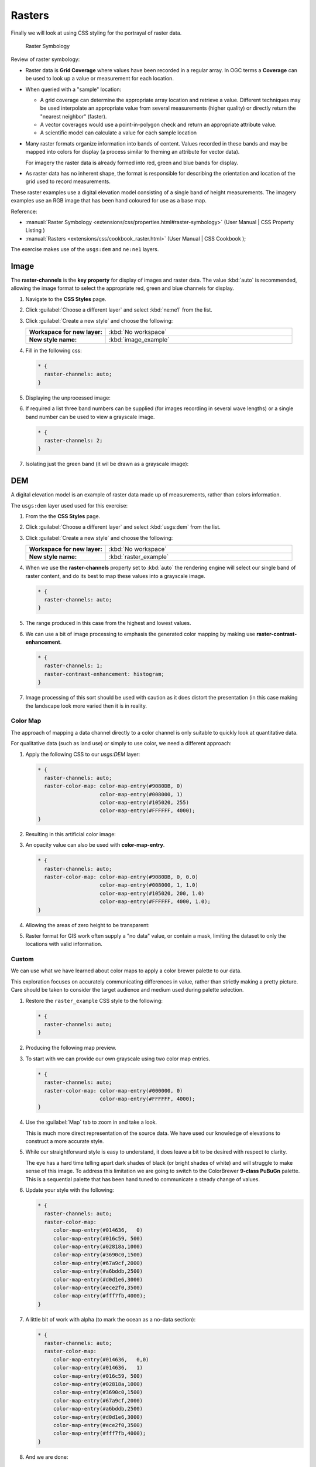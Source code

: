 .. _style.raster:

Rasters
=======

Finally we will look at using CSS styling for the portrayal of raster data.

.. figure:: /style/img/RasterSymbology.svg

   Raster Symbology
    

Review of raster symbology:

* Raster data is **Grid Coverage** where values have been recorded in a regular array. In OGC terms a **Coverage** can be used to look up a value or measurement for each location.
  
* When queried with a "sample" location:
  
  * A grid coverage can determine the appropriate array location and retrieve a value. Different techniques may be used interpolate an appropriate value from several measurements (higher quality) or directly return the "nearest neighbor" (faster).
  
  * A vector coverages would use a point-in-polygon check and return an appropriate attribute value.
  
  * A scientific model can calculate a value for each sample location
  
* Many raster formats organize information into bands of content. Values recorded in these bands and may be mapped into colors for display (a process similar to theming an attribute for vector data).
  
  For imagery the raster data is already formed into red, green and blue bands for display.
  
* As raster data has no inherent shape, the format is responsible for describing the orientation and location of the grid used to record measurements.

These raster examples use a digital elevation model consisting of a single band of height measurements. The imagery examples use an RGB image that has been hand coloured for use as a base map.

Reference:

* :manual:`Raster Symbology <extensions/css/properties.html#raster-symbology>` (User Manual | CSS Property Listing )
* :manual:`Rasters <extensions/css/cookbook_raster.html>` (User Manual | CSS Cookbook );

The exercise makes use of the ``usgs:dem`` and ``ne:ne1`` layers.

Image
^^^^^

The **raster-channels** is the **key property** for display of images and raster data. The value :kbd:`auto` is recommended, allowing the image format to select the appropriate red, green and blue channels for display. 

#. Navigate to the **CSS Styles** page.

#. Click :guilabel:`Choose a different layer` and select :kbd:`ne:ne1` from the list.

#. Click :guilabel:`Create a new style` and choose the following:

   .. list-table:: 
      :widths: 30 70
      :stub-columns: 1

      * - Workspace for new layer:
        - :kbd:`No workspace`
      * - New style name:
        - :kbd:`image_example`

#. Fill in the following css:

   .. code-block:: css

      * {
        raster-channels: auto;
      }

#. Displaying the unprocessed image:

   .. image:: /style/img/raster_image_1.png

#. If required a list three band numbers can be supplied (for images recording in several wave lengths) or a single band number can be used to view a grayscale image.

   .. code-block:: css

      * {
        raster-channels: 2;
      }

#. Isolating just the green band (it wil be drawn as a grayscale image):

   .. image:: /style/img/raster_image_2.png

DEM
^^^

A digital elevation model is an example of raster data made up of measurements, rather than colors information.

The ``usgs:dem`` layer used used for this exercise:

#. From the the **CSS Styles** page.

#. Click :guilabel:`Choose a different layer` and select :kbd:`usgs:dem` from the list.

#. Click :guilabel:`Create a new style` and choose the following:

   .. list-table:: 
      :widths: 30 70
      :stub-columns: 1

      * - Workspace for new layer:
        - :kbd:`No workspace`
      * - New style name:
        - :kbd:`raster_example`

#. When we use the **raster-channels** property set to :kbd:`auto` the rendering engine will select our single band of raster content, and do its best to map these values into a grayscale image.

   .. code-block:: css

      * {
        raster-channels: auto;
      }

#. The range produced in this case from the highest and lowest values.

   .. image:: /style/img/raster_dem_1.png

#. We can use a bit of image processing to emphasis the generated color mapping by making use **raster-contrast-enhancement**.

   .. code-block:: css

      * {
        raster-channels: 1;
        raster-contrast-enhancement: histogram;
      }
#. Image processing of this sort should be used with caution as it does distort the presentation (in this case making the landscape look more varied then it is in reality.

   .. image:: /style/img/raster_dem_2.png

Color Map
---------

The approach of mapping a data channel directly to a color channel is only suitable to quickly look at quantitative data.

For qualitative data (such as land use) or simply to use color, we need a different approach:

#. Apply the following CSS to our `usgs:DEM` layer:

   .. code-block:: css

       * {
         raster-channels: auto;
         raster-color-map: color-map-entry(#9080DB, 0)
                           color-map-entry(#008000, 1)
                           color-map-entry(#105020, 255)
                           color-map-entry(#FFFFFF, 4000);
       }

#. Resulting in this artificial color image:
   
   .. image:: /style/img/raster_dem_3.png

#. An opacity value can also be used with **color-map-entry**.

   .. code-block:: css

      * {
        raster-channels: auto;
        raster-color-map: color-map-entry(#9080DB, 0, 0.0)
                          color-map-entry(#008000, 1, 1.0)
                          color-map-entry(#105020, 200, 1.0)
                          color-map-entry(#FFFFFF, 4000, 1.0);
      }

#. Allowing the areas of zero height to be transparent:
   
   .. image:: /style/img/raster_dem_4.png

#. Raster format for GIS work often supply a "no data" value, or contain a mask, limiting the dataset to only the locations with valid information.

Custom
------
   
We can use what we have learned about color maps to apply a color brewer palette to our data.

This exploration focuses on accurately communicating differences in value, rather than strictly making a pretty picture. Care should be taken to consider the target audience and medium used during palette selection.

#. Restore the ``raster_example`` CSS style to the following:

   .. code-block:: css

      * {
        raster-channels: auto;
      }

#. Producing the following map preview.

   .. image:: /style/img/raster_01_auto.png

#. To start with we can provide our own grayscale using two color map entries.

   .. code-block:: css

      * {
        raster-channels: auto;
        raster-color-map: color-map-entry(#000000, 0)
                          color-map-entry(#FFFFFF, 4000);
      }

#. Use the :guilabel:`Map` tab to zoom in and take a look.
   
   This is much more direct representation of the source data. We have used our knowledge of elevations to construct a more accurate style.

   .. image:: /style/img/raster_02_straight.png

#. While our straightforward style is easy to understand, it does leave a bit to be desired with respect to clarity.
   
   The eye has a hard time telling apart dark shades of black (or bright shades of white) and will struggle to make sense of this image. To address this limitation we are going to switch to the ColorBrewer **9-class PuBuGn** palette. This is a sequential palette that has been hand tuned to communicate a steady change of values. 
 
   .. image:: /style/img/raster_03_elevation.png

#. Update your style with the following:

   .. code-block:: css

      * {
        raster-channels: auto;
        raster-color-map:
           color-map-entry(#014636,   0)
           color-map-entry(#016c59, 500)
           color-map-entry(#02818a,1000)
           color-map-entry(#3690c0,1500)
           color-map-entry(#67a9cf,2000)
           color-map-entry(#a6bddb,2500)
           color-map-entry(#d0d1e6,3000)
           color-map-entry(#ece2f0,3500)
           color-map-entry(#fff7fb,4000);
      }

   .. image:: /style/img/raster_04_PuBuGn.png

#. A little bit of work with alpha (to mark the ocean as a no-data section):

   .. code-block:: css

      * {
        raster-channels: auto;
        raster-color-map:
           color-map-entry(#014636,   0,0)
           color-map-entry(#014636,   1)
           color-map-entry(#016c59, 500)
           color-map-entry(#02818a,1000)
           color-map-entry(#3690c0,1500)
           color-map-entry(#67a9cf,2000)
           color-map-entry(#a6bddb,2500)
           color-map-entry(#d0d1e6,3000)
           color-map-entry(#ece2f0,3500)
           color-map-entry(#fff7fb,4000);
      }
      
#. And we are done:

   .. image:: /style/img/raster_05_alpha.png
   
Bonus
-----


.. admonition:: Explore Contrast Enhancement
   
   #. A special effect that is effective with grayscale information is automatic contrast adjustment.
   
   #. Make use of a simple contrast enhancement with ``usgs:dem``:
   
      .. code-block:: css
   
         * {
             raster-channels: auto;
             raster-contrast-enhancement: normalize;
         }
   
   #. Can you explain what happens when zoom in to only show a land area (as indicated with the bounding box below)?

   .. image:: /style/img/raster_contrast_1.png
   
      
   .. only:: instructor
       
      .. admonition:: Instructor Notes      

         What happens is insanity, normalize stretches the palette of the output image to use the full dynamic range. As long as we have ocean on the screen (with value 0) the land area was shown with roughly the same presentation.
    
         .. image:: /style/img/raster_contrast_2.png
    
         Once we zoom in to show only a land area, the lowest point on the screen (say 100) becomes the new black, radically altering what is displayed on the screen.

.. admonition:: Challenge Intervals

   #.  The **raster-color-map-type** property dictates how the values are used to generate a resulting color.

       * :kbd:`ramp` is used for quantitative data, providing a smooth interpolation between the provided color values.
       * :kbd:`intervals` provides categorization for quantitative data, assigning each range of values a solid color.
       * :kbd:`values` is used for qualitative data, each value is required to have a **color-map-entry** or it will not be displayed.

   #. **Chalenge:** Update your DEM example to use **intervals** for presentation. What are the advantages of using this approach for elevation data?
      
      .. only:: instructor
       
         .. admonition:: Instructor Notes      
 
            By using intervals it becomes very clear how relatively flat most of the continent is. The ramp presentation provided lots of fascinating detail which distracted from this fact.
       
            Here is style for you to cut and paste:
      
            .. code-block:: css
       
               * {
                 raster-channels: auto;
                 raster-color-map:
                    color-map-entry(#014636,   0,0)
                    color-map-entry(#014636,   1)
                    color-map-entry(#016c59, 500)
                    color-map-entry(#02818a,1000)
                    color-map-entry(#3690c0,1500)
                    color-map-entry(#67a9cf,2000)
                    color-map-entry(#a6bddb,2500)
                    color-map-entry(#d0d1e6,3000)
                    color-map-entry(#ece2f0,3500)
                    color-map-entry(#fff7fb,4000);
                 raster-color-map-type: intervals;
               }
      
            .. image:: /style/img/raster_interval.png

.. admonition:: Explore Image Processing

   Additional properties are available to provide slight image processing during visualization.

   .. note:: In this section are we going to be working around a preview issue where only the top left corner of the raster remains visible during image processing. This issue has been reported as  :geos:`6213`.
   
   Image processing can be used to enhance the output to highlight small details or to balance images from different sensors allowing them to be compared.

   #. The **raster-contrast-enhancement** property is used to turn on a range of post processing effects. Settings are provided for :kbd:`normalize` or :kbd:`histogram` or :kbd:`none`;

      .. code-block:: css

         * {
             raster-channels: auto;
             raster-contrast-enhancement: normalize;
         }
   
   #. Producing the following image:
   
      .. image:: /style/img/raster_image_3.png

   #. The **raster-gamma** property is used adjust the brightness of **raster-contrast-enhancement** output. Values less than 1 are used to brighten the image while values greater than 1 darken the image.

      .. code-block:: css

         * {
            raster-channels: auto;
            raster-contrast-enhancement: none;
            raster-gamma: 1.5;
         }

   #. Providing the following effect:
   
      .. image:: /style/img/raster_image_4.png

.. admonition:: Challenge Clear Digital Elevation Model Presentation

   #. Now that you have seen the data on screen and have a better understanding how would you modify our initial gray-scale example?
   
   #. **Challenge:** Use what you have learned to present the ``usgs:dem`` clearly.
     
     .. only:: instructor
       
        .. admonition:: Instructor Notes      
 
           The original was a dark mess, students will hopefully make use of the mid-tones (or even check color brewer) in order to fix this. I have left the ocean dark so the mountains can stand out more.
       
           .. code-block:: css

              * {
                raster-channels: auto;
                raster-color-map: color-map-entry(#000000, 0)
                                  color-map-entry(#444444, 1)
                                  color-map-entry(#FFFFFF, 3000);
              }
       
           .. image:: /style/img/raster_grayscale.png

.. admonition:: Challenge Raster Opacity

   #. There is a quick way to make raster data transparent, **raster-opacity** property works in the same fashion as with vector data. The raster as a whole will be drawn partially transparent allow content from other layers to provide context.
  
   #. **Challenge:** Can you think of an example where this would be useful?
  
     .. only:: instructor
     
        .. admonition:: Instructor Notes      
 
           This is difficult as raster data is usually provided for use as a basemap, with layers being drawn over top. The most obvious example here is the display of weather systems, or model output such as fire danger.
